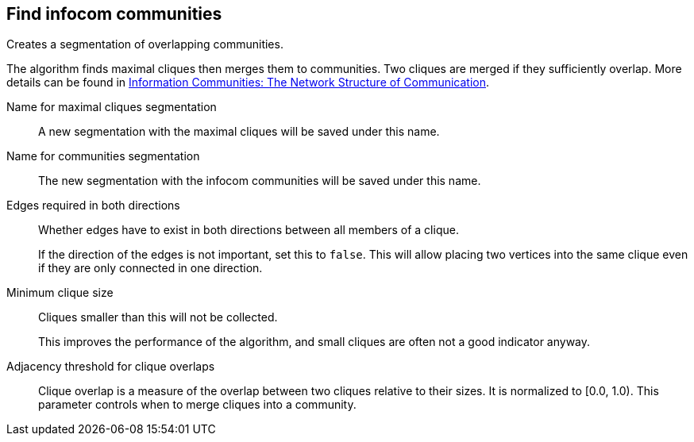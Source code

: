 ## Find infocom communities

Creates a segmentation of overlapping communities.

The algorithm finds maximal cliques then merges them to communities.
Two cliques are merged if they sufficiently overlap.
More details can be found in
http://www.insead.edu/facultyresearch/research/details_papers.cfm?id=24896[
Information Communities: The Network Structure of Communication].

====
[[cliques_name]] Name for maximal cliques segmentation::
A new segmentation with the maximal cliques will be saved under this name.

[[communities_name]] Name for communities segmentation::
The new segmentation with the infocom communities will be saved under this name.

[[bothdir]] Edges required in both directions::
Whether edges have to exist in both directions between all members of a clique.
+
=====
If the direction of the edges is not important, set this to `false`. This will allow placing two
vertices into the same clique even if they are only connected in one direction.
=====

[[min]] Minimum clique size::
Cliques smaller than this will not be collected.
+
This improves the performance of the algorithm, and small cliques are often not a good indicator
anyway.

[[adjacency_threshold]] Adjacency threshold for clique overlaps::
Clique overlap is a measure of the overlap between two cliques relative to their sizes.
It is normalized to [0.0, 1.0). This parameter controls when to merge cliques into a community.
====
